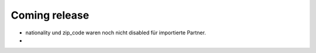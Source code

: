 Coming release
==============

- nationality und zip_code waren noch nicht disabled für importierte Partner.
- 